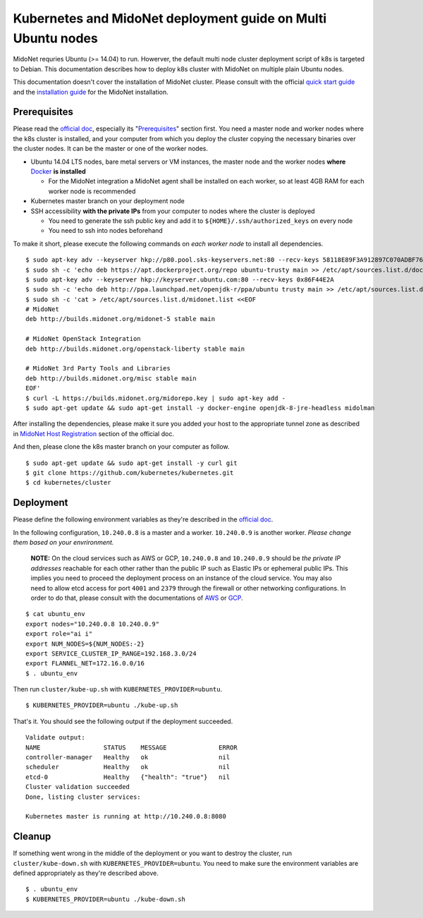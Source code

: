Kubernetes and MidoNet deployment guide on Multi Ubuntu nodes
=============================================================

MidoNet requries Ubuntu (>= 14.04) to run. Howerver, the default multi node
cluster deployment script of k8s is targeted to Debian. This documentation
describes how to deploy k8s cluster with MidoNet on multiple plain Ubuntu
nodes.

This documentation doesn't cover the installation of MidoNet cluster. Please
consult with the official `quick start guide`_ and the `installation guide`_
for the MidoNet installation.

.. _`quick start guide`: https://www.midonet.org/#quickstart
.. _`installation guide`: https://docs.midonet.org/docs/latest-en/quick-start-guide/ubuntu-1404_liberty/content/_midonet_installation.html

Prerequisites
-------------

Please read the `official doc`_, especially its "`Prerequisites`_" section
first. You need a master node and worker nodes where the k8s cluster is
installed, and your computer from which you deploy the cluster copying the
necessary binaries over the cluster nodes. It can be the master or one of the
worker nodes.

* Ubuntu 14.04 LTS nodes, bare metal servers or VM instances, the master node and
  the worker nodes **where** Docker_ **is installed**

  - For the MidoNet integration a MidoNet agent shall be installed on each
    worker, so at least 4GB RAM for each worker node is recommended

* Kubernetes master branch on your deployment node
* SSH accessibility **with the private IPs** from your computer to nodes where the
  cluster is deployed

  - You need to generate the ssh public key and add it to
    ``${HOME}/.ssh/authorized_keys`` on every node
  - You need to ssh into nodes beforehand

To make it short, please execute the following commands on *each worker node* to install all dependencies.

::

  $ sudo apt-key adv --keyserver hkp://p80.pool.sks-keyservers.net:80 --recv-keys 58118E89F3A912897C070ADBF76221572C52609D
  $ sudo sh -c 'echo deb https://apt.dockerproject.org/repo ubuntu-trusty main >> /etc/apt/sources.list.d/docker.list'
  $ sudo apt-key adv --keyserver hkp://keyserver.ubuntu.com:80 --recv-keys 0x86F44E2A
  $ sudo sh -c 'echo deb http://ppa.launchpad.net/openjdk-r/ppa/ubuntu trusty main >> /etc/apt/sources.list.d/openjdk-8.list'
  $ sudo sh -c 'cat > /etc/apt/sources.list.d/midonet.list <<EOF
  # MidoNet
  deb http://builds.midonet.org/midonet-5 stable main

  # MidoNet OpenStack Integration
  deb http://builds.midonet.org/openstack-liberty stable main

  # MidoNet 3rd Party Tools and Libraries
  deb http://builds.midonet.org/misc stable main
  EOF'
  $ curl -L https://builds.midonet.org/midorepo.key | sudo apt-key add -
  $ sudo apt-get update && sudo apt-get install -y docker-engine openjdk-8-jre-headless midolman

After installing the dependencies, please make it sure you added your host to
the appropriate tunnel zone as described in `MidoNet Host Registration`_ section
of the official doc.

And then, please clone the k8s master branch on your computer as follow.

::

  $ sudo apt-get update && sudo apt-get install -y curl git
  $ git clone https://github.com/kubernetes/kubernetes.git
  $ cd kubernetes/cluster

.. _Prerequisites: https://github.com/kubernetes/kubernetes/blob/master/docs/getting-started-guides/ubuntu.md#prerequisites
.. _Docker: https://docs.docker.com/engine/installation/linux/ubuntulinux/
.. _`MidoNet Host Registration`: https://docs.midonet.org/docs/latest-en/quick-start-guide/ubuntu-1404_liberty/content/_midonet_host_registration.html

Deployment
----------

Please define the following environment variables as they're described in the
`official doc`_.

.. _`official doc`: https://github.com/kubernetes/kubernetes/blob/master/docs/getting-started-guides/ubuntu.md#configure-and-start-the-kubernetes-cluster

In the following configuration, ``10.240.0.8`` is a master and a worker.
``10.240.0.9`` is another worker. *Please change them based on your
envrironment.*

  **NOTE:** On the cloud services such as AWS or GCP, ``10.240.0.8`` and
  ``10.240.0.9`` should be *the private IP addresses* reachable for each other
  rather than the public IP such as Elastic IPs or ephemeral public IPs. This
  implies you need to proceed the deployment process on an instance of the
  cloud service. You may also need to allow etcd access for port ``4001`` and
  ``2379`` through the firewall or other networking configurations. In order to
  do that, please consult with the documentations of `AWS`_ or `GCP`_.

.. _AWS: http://docs.aws.amazon.com/AWSEC2/latest/UserGuide/using-network-security.html
.. _GCP: https://cloud.google.com/compute/docs/networks-and-firewalls#firewalls

::

  $ cat ubuntu_env
  export nodes="10.240.0.8 10.240.0.9"
  export role="ai i"
  export NUM_NODES=${NUM_NODES:-2}
  export SERVICE_CLUSTER_IP_RANGE=192.168.3.0/24
  export FLANNEL_NET=172.16.0.0/16
  $ . ubuntu_env

Then run ``cluster/kube-up.sh`` with ``KUBERNETES_PROVIDER=ubuntu``.

::

  $ KUBERNETES_PROVIDER=ubuntu ./kube-up.sh

That's it. You should see the following output if the deployment succeeded.

::

  Validate output:
  NAME                 STATUS    MESSAGE              ERROR
  controller-manager   Healthy   ok                   nil
  scheduler            Healthy   ok                   nil
  etcd-0               Healthy   {"health": "true"}   nil
  Cluster validation succeeded
  Done, listing cluster services:

  Kubernetes master is running at http://10.240.0.8:8080

Cleanup
-------

If something went wrong in the middle of the deployment or you want to destroy
the cluster, run ``cluster/kube-down.sh`` with
``KUBERNETES_PROVIDER=ubuntu``. You need to make sure the environment
variables are defined appropriately as they're described above.

::

  $ . ubuntu_env
  $ KUBERNETES_PROVIDER=ubuntu ./kube-down.sh
